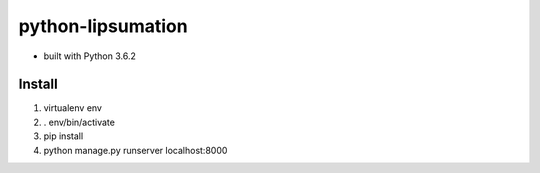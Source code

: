 python-lipsumation
==================

* built with Python 3.6.2

Install
-------

1. virtualenv env
2. . env/bin/activate
3. pip install
4. python manage.py runserver localhost:8000
